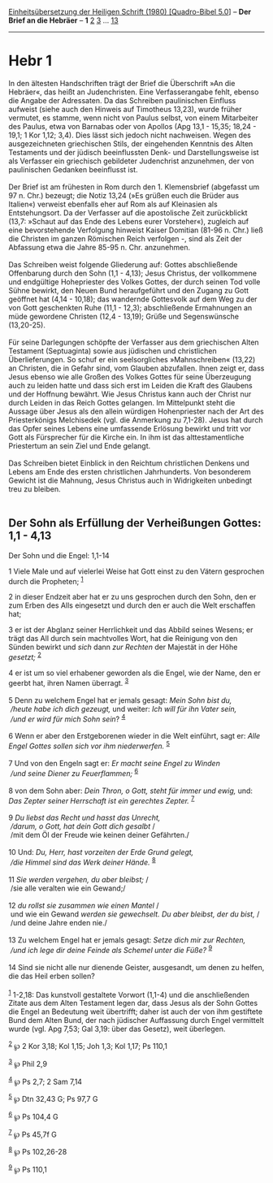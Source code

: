 :PROPERTIES:
:ID:       f1758b0d-54c5-4135-874b-7656cc226496
:END:
<<navbar>>
[[../index.html][Einheitsübersetzung der Heiligen Schrift (1980)
[Quadro-Bibel 5.0]]] -- *Der Brief an die Hebräer* -- *1*
[[file:Hebr_2.html][2]] [[file:Hebr_3.html][3]] ...
[[file:Hebr_13.html][13]]

--------------

* Hebr 1
  :PROPERTIES:
  :CUSTOM_ID: hebr-1
  :END:

In den ältesten Handschriften trägt der Brief die Überschrift »An die
Hebräer«, das heißt an Judenchristen. Eine Verfasserangabe fehlt, ebenso
die Angabe der Adressaten. Da das Schreiben paulinischen Einfluss
aufweist (siehe auch den Hinweis auf Timotheus 13,23), wurde früher
vermutet, es stamme, wenn nicht von Paulus selbst, von einem Mitarbeiter
des Paulus, etwa von Barnabas oder von Apollos (Apg 13,1 - 15,35;
18,24 - 19,1; 1 Kor 1,12; 3,4). Dies lässt sich jedoch nicht nachweisen.
Wegen des ausgezeichneten griechischen Stils, der eingehenden Kenntnis
des Alten Testaments und der jüdisch beeinflussten Denk- und
Darstellungsweise ist als Verfasser ein griechisch gebildeter
Judenchrist anzunehmen, der von paulinischen Gedanken beeinflusst ist.\\
\\
Der Brief ist am frühesten in Rom durch den 1. Klemensbrief (abgefasst
um 97 n. Chr.) bezeugt; die Notiz 13,24 (»Es grüßen euch die Brüder aus
Italien«) verweist ebenfalls eher auf Rom als auf Kleinasien als
Entstehungsort. Da der Verfasser auf die apostolische Zeit zurückblickt
(13,7: »Schaut auf das Ende des Lebens eurer Vorsteher«), zugleich auf
eine bevorstehende Verfolgung hinweist Kaiser Domitian (81-96 n. Chr.)
ließ die Christen im ganzen Römischen Reich verfolgen -, sind als Zeit
der Abfassung etwa die Jahre 85-95 n. Chr. anzunehmen.\\
\\
Das Schreiben weist folgende Gliederung auf: Gottes abschließende
Offenbarung durch den Sohn (1,1 - 4,13); Jesus Christus, der vollkommene
und endgültige Hohepriester des Volkes Gottes, der durch seinen Tod
volle Sühne bewirkt, den Neuen Bund heraufgeführt und den Zugang zu Gott
geöffnet hat (4,14 - 10,18); das wandernde Gottesvolk auf dem Weg zu der
von Gott geschenkten Ruhe (11,1 - 12,3); abschließende Ermahnungen an
müde gewordene Christen (12,4 - 13,19); Grüße und Segenswünsche
(13,20-25).\\
\\
Für seine Darlegungen schöpfte der Verfasser aus dem griechischen Alten
Testament (Septuaginta) sowie aus jüdischen und christlichen
Überlieferungen. So schuf er ein seelsorgliches »Mahnschreiben« (13,22)
an Christen, die in Gefahr sind, vom Glauben abzufallen. Ihnen zeigt er,
dass Jesus ebenso wie alle Großen des Volkes Gottes für seine
Überzeugung auch zu leiden hatte und dass sich erst im Leiden die Kraft
des Glaubens und der Hoffnung bewährt. Wie Jesus Christus kann auch der
Christ nur durch Leiden in das Reich Gottes gelangen. Im Mittelpunkt
steht die Aussage über Jesus als den allein würdigen Hohenpriester nach
der Art des Priesterkönigs Melchisedek (vgl. die Anmerkung zu 7,1-28).
Jesus hat durch das Opfer seines Lebens eine umfassende Erlösung bewirkt
und tritt vor Gott als Fürsprecher für die Kirche ein. In ihm ist das
alttestamentliche Priestertum an sein Ziel und Ende gelangt.\\
\\
Das Schreiben bietet Einblick in den Reichtum christlichen Denkens und
Lebens am Ende des ersten christlichen Jahrhunderts. Von besonderem
Gewicht ist die Mahnung, Jesus Christus auch in Widrigkeiten unbedingt
treu zu bleiben.\\
\\

<<verses>>

<<v1>>
** Der Sohn als Erfüllung der Verheißungen Gottes: 1,1 - 4,13
   :PROPERTIES:
   :CUSTOM_ID: der-sohn-als-erfüllung-der-verheißungen-gottes-11---413
   :END:
**** Der Sohn und die Engel: 1,1-14
     :PROPERTIES:
     :CUSTOM_ID: der-sohn-und-die-engel-11-14
     :END:
1 Viele Male und auf vielerlei Weise hat Gott einst zu den Vätern
gesprochen durch die Propheten; ^{[[#fn1][1]]}

<<v2>>
2 in dieser Endzeit aber hat er zu uns gesprochen durch den Sohn, den er
zum Erben des Alls eingesetzt und durch den er auch die Welt erschaffen
hat;

<<v3>>
3 er ist der Abglanz seiner Herrlichkeit und das Abbild seines Wesens;
er trägt das All durch sein machtvolles Wort, hat die Reinigung von den
Sünden bewirkt und /sich/ dann /zur Rechten/ der Majestät in der Höhe
/gesetzt;/ ^{[[#fn2][2]]}

<<v4>>
4 er ist um so viel erhabener geworden als die Engel, wie der Name, den
er geerbt hat, ihren Namen überragt. ^{[[#fn3][3]]}\\
\\

<<v5>>
5 Denn zu welchem Engel hat er jemals gesagt: /Mein Sohn bist du,/ /\\
 /heute habe ich dich gezeugt,/ und weiter: /Ich will für ihn Vater
sein,/ /\\
 /und er wird für mich Sohn sein/? ^{[[#fn4][4]]}\\
\\

<<v6>>
6 Wenn er aber den Erstgeborenen wieder in die Welt einführt, sagt er:
/Alle Engel Gottes sollen sich vor ihm niederwerfen./ ^{[[#fn5][5]]}\\
\\

<<v7>>
7 Und von den Engeln sagt er: /Er macht seine Engel zu Winden/ /\\
 /und seine Diener zu Feuerflammen;/ ^{[[#fn6][6]]}\\
\\

<<v8>>
8 von dem Sohn aber: /Dein Thron, o Gott, steht für immer und ewig,/
und: /Das Zepter seiner Herrschaft ist ein gerechtes Zepter./
^{[[#fn7][7]]}\\
\\

<<v9>>
9 /Du liebst das Recht und hasst das Unrecht,/ /\\
 /darum, o Gott, hat dein Gott dich gesalbt/ /\\
 /mit dem Öl der Freude wie keinen deiner Gefährten./\\
\\

<<v10>>
10 Und: /Du, Herr, hast vorzeiten der Erde Grund gelegt,/ /\\
 /die Himmel sind das Werk deiner Hände./ ^{[[#fn8][8]]}\\
\\

<<v11>>
11 /Sie werden vergehen, du aber bleibst;/ /\\
 /sie alle veralten wie ein Gewand;/\\
\\

<<v12>>
12 /du rollst sie zusammen wie einen Mantel/ /\\
 und wie ein Gewand /werden sie gewechselt. Du aber bleibst, der du
bist,/ /\\
 /und deine Jahre enden nie./\\
\\

<<v13>>
13 Zu welchem Engel hat er jemals gesagt: /Setze dich mir zur Rechten,/
/\\
 /und ich lege dir deine Feinde als Schemel unter die Füße?/
^{[[#fn9][9]]}\\
\\

<<v14>>
14 Sind sie nicht alle nur dienende Geister, ausgesandt, um denen zu
helfen, die das Heil erben sollen?\\
\\

^{[[#fnm1][1]]} 1-2,18: Das kunstvoll gestaltete Vorwort (1,1-4) und die
anschließenden Zitate aus dem Alten Testament legen dar, dass Jesus als
der Sohn Gottes die Engel an Bedeutung weit übertrifft; daher ist auch
der von ihm gestiftete Bund dem Alten Bund, der nach jüdischer
Auffassung durch Engel vermittelt wurde (vgl. Apg 7,53; Gal 3,19: über
das Gesetz), weit überlegen.

^{[[#fnm2][2]]} ℘ 2 Kor 3,18; Kol 1,15; Joh 1,3; Kol 1,17; Ps 110,1

^{[[#fnm3][3]]} ℘ Phil 2,9

^{[[#fnm4][4]]} ℘ Ps 2,7; 2 Sam 7,14

^{[[#fnm5][5]]} ℘ Dtn 32,43 G; Ps 97,7 G

^{[[#fnm6][6]]} ℘ Ps 104,4 G

^{[[#fnm7][7]]} ℘ Ps 45,7f G

^{[[#fnm8][8]]} ℘ Ps 102,26-28

^{[[#fnm9][9]]} ℘ Ps 110,1
